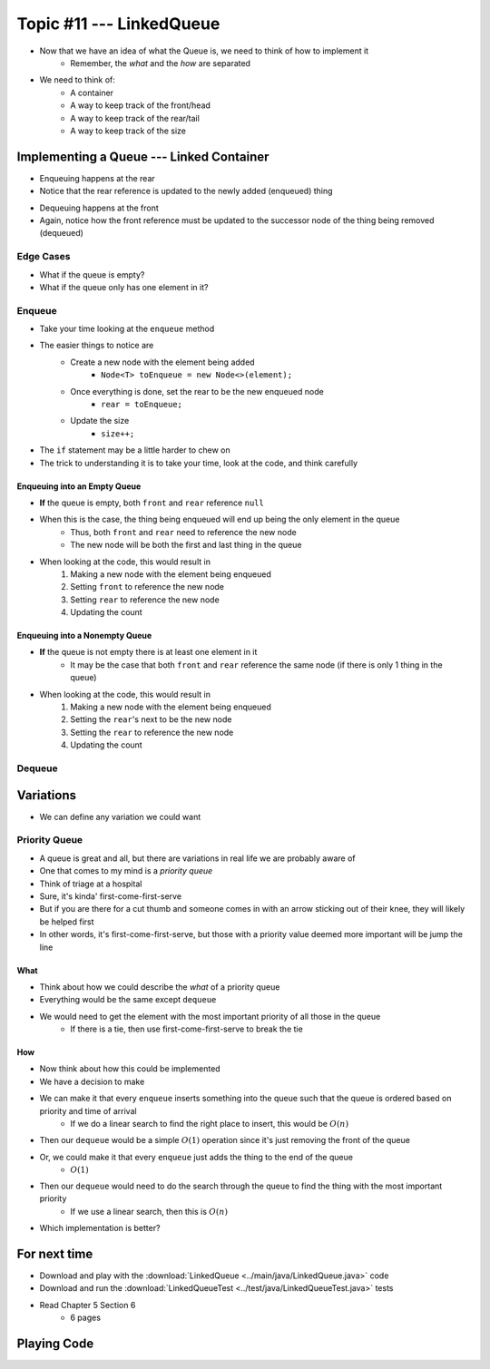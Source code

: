 *************************
Topic #11 --- LinkedQueue
*************************

* Now that we have an idea of what the Queue is, we need to think of how to implement it
    * Remember, the *what* and the *how* are separated

* We need to think of:
    * A container
    * A way to keep track of the front/head
    * A way to keep track of the rear/tail
    * A way to keep track of the size

Implementing a Queue --- Linked Container
=========================================

.. image:: img/linkedqueue0.png
   :width: 500 px
   :align: center

* Enqueuing happens at the rear
* Notice that the rear reference is updated to the newly added (enqueued) thing

.. image:: img/linkedqueue1.png
   :width: 500 px
   :align: center

* Dequeuing happens at the front
* Again, notice how the front reference must be updated to the successor node of the thing being removed (dequeued)

.. image:: img/linkedqueue2.png
   :width: 500 px
   :align: center


Edge Cases
----------

* What if the queue is empty?
* What if the queue only has one element in it?


Enqueue
-------

.. code-block:: java
    :linenos:

    @Override
    public void enqueue(T element) {
        Node<T> toEnqueue = new Node<>(element);

        if (isEmpty()) {
            front = toEnqueue;
        }
        else {
           rear.setNext(toEnqueue);
        }
        rear = toEnqueue;
        size++;
    }

* Take your time looking at the ``enqueue`` method
* The easier things to notice are
    * Create a new node with the element being added
        * ``Node<T> toEnqueue = new Node<>(element);``
    * Once everything is done, set the rear to be the new enqueued node
        * ``rear = toEnqueue;``
    * Update the size
        * ``size++;``

* The ``if`` statement may be a little harder to chew on
* The trick to understanding it is to take your time, look at the code, and think carefully


Enqueuing into an Empty Queue
^^^^^^^^^^^^^^^^^^^^^^^^^^^^^

* **If** the queue is empty, both ``front`` and ``rear`` reference ``null``
* When this is the case, the thing being enqueued will end up being the only element in the queue
    * Thus, both ``front`` and ``rear`` need to reference the new node
    * The new node will be both the first and last thing in the queue

* When looking at the code, this would result in
    1. Making a new node with the element being enqueued
    2. Setting ``front`` to reference the new node
    3. Setting ``rear`` to reference the new node
    4. Updating the count


Enqueuing into a Nonempty Queue
^^^^^^^^^^^^^^^^^^^^^^^^^^^^^^^

* **If** the queue is not empty there is at least one element in it
    * It may be the case that both ``front`` and ``rear`` reference the same node (if there is only 1 thing in the queue)

* When looking at the code, this would result in
    1. Making a new node with the element being enqueued
    2. Setting the ``rear``'s next to be the new node
    3. Setting the ``rear`` to reference the new node
    4. Updating the count


Dequeue
-------


Variations
==========

* We can define any variation we could want

Priority Queue
--------------

* A queue is great and all, but there are variations in real life we are probably aware of
* One that comes to my mind is a *priority queue*
* Think of triage at a hospital
* Sure, it's kinda' first-come-first-serve
* But if you are there for a cut thumb and someone comes in with an arrow sticking out of their knee, they will likely be helped first
* In other words, it's first-come-first-serve, but those with a priority value deemed more important will be jump the line

What
^^^^

* Think about how we could describe the *what* of a priority queue
* Everything would be the same except ``dequeue``
* We would need to get the element with the most important priority of all those in the queue
    * If there is a tie, then use first-come-first-serve to break the tie

How
^^^

* Now think about how this could be implemented
* We have a decision to make

* We can make it that every ``enqueue`` inserts something into the queue such that the queue is ordered based on priority and time of arrival
    * If we do a linear search to find the right place to insert, this would be :math:`O(n)`
* Then our ``dequeue`` would be a simple :math:`O(1)` operation since it's just removing the front of the queue

* Or, we could make it that every ``enqueue`` just adds the thing to the end of the queue
    * :math:`O(1)`
* Then our ``dequeue`` would need to do the search through the queue to find the thing with the most important priority
    * If we use a linear search, then this is :math:`O(n)`

* Which implementation is better?


For next time
=============

* Download and play with the :download:`LinkedQueue <../main/java/LinkedQueue.java>` code
* Download and run the :download:`LinkedQueueTest <../test/java/LinkedQueueTest.java>` tests
* Read Chapter 5 Section 6
    * 6 pages

Playing Code
============

.. code-block:: java
    :linenos:

        // Create a LinkedQueue
        Queue<Integer> myQueue = new LinkedQueue<>();

        // Check queue is empty
        System.out.println(myQueue.size());
        System.out.println(myQueue.isEmpty());
        System.out.println(myQueue);

        // Test enqueue
        myQueue.enqueue(0);
        myQueue.enqueue(1);
        myQueue.enqueue(2);
        myQueue.enqueue(3);
        myQueue.enqueue(4);
        System.out.println(myQueue.size());
        System.out.println(myQueue.isEmpty());
        System.out.println(myQueue);

        // Test enqueue more
        myQueue.enqueue(10);
        myQueue.enqueue(11);
        myQueue.enqueue(12);
        myQueue.enqueue(13);
        myQueue.enqueue(14);
        System.out.println(myQueue.size());
        System.out.println(myQueue.isEmpty());
        System.out.println(myQueue);

        // Test first
        System.out.println(myQueue.first());
        System.out.println(myQueue.size());
        System.out.println(myQueue.isEmpty());
        System.out.println(myQueue);

        // Test dequeue
        System.out.println(myQueue.dequeue());
        System.out.println(myQueue.dequeue());
        System.out.println(myQueue.dequeue());
        System.out.println(myQueue.dequeue());
        System.out.println(myQueue.dequeue());
        System.out.println(myQueue.dequeue());
        System.out.println(myQueue.dequeue());
        System.out.println(myQueue.dequeue());
        System.out.println(myQueue.dequeue());
        System.out.println(myQueue.dequeue());
        System.out.println(myQueue.size());
        System.out.println(myQueue.isEmpty());
        System.out.println(myQueue);

        // Test first and dequeue throwing exception
        try {
            myQueue.first();
        }
        catch (NoSuchElementException e) {
            e.printStackTrace();
        }
        try {
            myQueue.dequeue();
        }
        catch (NoSuchElementException e) {
            e.printStackTrace();
        }